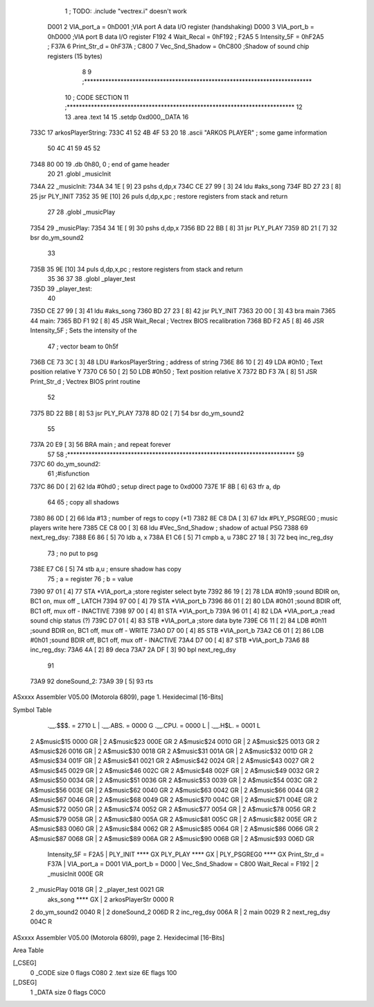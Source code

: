                               1 ; TODO: .include "vectrex.i" doesn't work
                     D001     2 VIA_port_a      =     0hD001   ;VIA port A data I/O register (handshaking)
                     D000     3 VIA_port_b      =     0hD000   ;VIA port B data I/O register
                     F192     4 Wait_Recal      =     0hF192   ;
                     F2A5     5 Intensity_5F    =     0hF2A5   ;
                     F37A     6 Print_Str_d     =     0hF37A   ;
                     C800     7 Vec_Snd_Shadow  =     0hC800   ;Shadow of sound chip registers (15 bytes)
                              8 
                              9 ;***************************************************************************
                             10 ; CODE SECTION
                             11 ;***************************************************************************
                             12 
                             13 	.area .text
                             14 
                             15                     .setdp   0xd000,_DATA 
                             16 	
   733C                      17 arkosPlayerString:
   733C 41 52 4B 4F 53 20    18                     .ascii       "ARKOS PLAYER"             ; some game information
        50 4C 41 59 45 52
   7348 80 00                19                     .db       0h80, 0                    ; end of game header 
                             20 	
                             21 	.globl  _musicInit
   734A                      22 _musicInit:
   734A 34 1E         [ 9]   23 	pshs    d,dp,x
   734C CE 27 99      [ 3]   24  ldu #aks_song
   734F BD 27 23      [ 8]   25  jsr    PLY_INIT 
   7352 35 9E         [10]   26 	puls d,dp,x,pc       ; restore registers from stack and return
                             27  
                             28 	.globl  _musicPlay
   7354                      29 _musicPlay:
   7354 34 1E         [ 9]   30 	pshs    d,dp,x
   7356 BD 22 BB      [ 8]   31  jsr    PLY_PLAY   
   7359 8D 21         [ 7]   32  bsr do_ym_sound2
                             33 
   735B 35 9E         [10]   34 	puls d,dp,x,pc       ; restore registers from stack and return
                             35 
                             36 	
                             37 
                             38 	.globl  _player_test
   735D                      39 _player_test:
                             40 
   735D CE 27 99      [ 3]   41  ldu #aks_song
   7360 BD 27 23      [ 8]   42  jsr    PLY_INIT 
   7363 20 00         [ 3]   43  bra main
   7365                      44 main: 
   7365 BD F1 92      [ 8]   45                     JSR      Wait_Recal           ; Vectrex BIOS recalibration 
   7368 BD F2 A5      [ 8]   46                     JSR      Intensity_5F         ; Sets the intensity of the 
                             47                                                   ; vector beam to 0h5f 
   736B CE 73 3C      [ 3]   48                     LDU      #arkosPlayerString  ; address of string 
   736E 86 10         [ 2]   49                     LDA      #0h10                 ; Text position relative Y 
   7370 C6 50         [ 2]   50                     LDB      #0h50                ; Text position relative X 
   7372 BD F3 7A      [ 8]   51                     JSR      Print_Str_d          ; Vectrex BIOS print routine 
                             52 
   7375 BD 22 BB      [ 8]   53  jsr    PLY_PLAY   
   7378 8D 02         [ 7]   54  bsr do_ym_sound2
                             55 
   737A 20 E9         [ 3]   56                     BRA      main                 ; and repeat forever 
                             57 
                             58 ;***************************************************************************
                             59 
   737C                      60 do_ym_sound2:  
                             61                                              ;#isfunction  
   737C 86 D0         [ 2]   62 	lda #0hd0		; setup direct page to 0xd000
   737E 1F 8B         [ 6]   63 	tfr a, dp
                             64 
                             65 ; copy all shadows
   7380 86 0D         [ 2]   66                     lda      #13                          ; number of regs to copy (+1) 
   7382 8E C8 DA      [ 3]   67                     ldx      #PLY_PSGREG0                 ; music players write here 
   7385 CE C8 00      [ 3]   68                     ldu      #Vec_Snd_Shadow              ; shadow of actual PSG 
   7388                      69 next_reg_dsy: 
   7388 E6 86         [ 5]   70                     ldb      a, x 
   738A E1 C6         [ 5]   71                     cmpb     a, u 
   738C 27 18         [ 3]   72                     beq      inc_reg_dsy 
                             73 ; no put to psg
   738E E7 C6         [ 5]   74                     stb      a,u                          ; ensure shadow has copy 
                             75 ; a = register
                             76 ; b = value
   7390 97 01         [ 4]   77                     STA      *VIA_port_a                  ;store register select byte 
   7392 86 19         [ 2]   78                     LDA      #0h19                         ;sound BDIR on, BC1 on, mux off _ LATCH 
   7394 97 00         [ 4]   79                     STA      *VIA_port_b 
   7396 86 01         [ 2]   80                     LDA      #0h01                         ;sound BDIR off, BC1 off, mux off - INACTIVE 
   7398 97 00         [ 4]   81                     STA      *VIA_port_b 
   739A 96 01         [ 4]   82                     LDA      *VIA_port_a                  ;read sound chip status (?) 
   739C D7 01         [ 4]   83                     STB      *VIA_port_a                  ;store data byte 
   739E C6 11         [ 2]   84                     LDB      #0h11                         ;sound BDIR on, BC1 off, mux off - WRITE 
   73A0 D7 00         [ 4]   85                     STB      *VIA_port_b 
   73A2 C6 01         [ 2]   86                     LDB      #0h01                         ;sound BDIR off, BC1 off, mux off - INACTIVE 
   73A4 D7 00         [ 4]   87                     STB      *VIA_port_b 
   73A6                      88 inc_reg_dsy: 
   73A6 4A            [ 2]   89                     deca     
   73A7 2A DF         [ 3]   90                     bpl      next_reg_dsy 
                             91 
   73A9                      92 doneSound_2:
   73A9 39            [ 5]   93                     rts      
ASxxxx Assembler V05.00  (Motorola 6809), page 1.
Hexidecimal [16-Bits]

Symbol Table

    .__.$$$.       =   2710 L   |     .__.ABS.       =   0000 G
    .__.CPU.       =   0000 L   |     .__.H$L.       =   0001 L
  2 A$music$15         0000 GR  |   2 A$music$23         000E GR
  2 A$music$24         0010 GR  |   2 A$music$25         0013 GR
  2 A$music$26         0016 GR  |   2 A$music$30         0018 GR
  2 A$music$31         001A GR  |   2 A$music$32         001D GR
  2 A$music$34         001F GR  |   2 A$music$41         0021 GR
  2 A$music$42         0024 GR  |   2 A$music$43         0027 GR
  2 A$music$45         0029 GR  |   2 A$music$46         002C GR
  2 A$music$48         002F GR  |   2 A$music$49         0032 GR
  2 A$music$50         0034 GR  |   2 A$music$51         0036 GR
  2 A$music$53         0039 GR  |   2 A$music$54         003C GR
  2 A$music$56         003E GR  |   2 A$music$62         0040 GR
  2 A$music$63         0042 GR  |   2 A$music$66         0044 GR
  2 A$music$67         0046 GR  |   2 A$music$68         0049 GR
  2 A$music$70         004C GR  |   2 A$music$71         004E GR
  2 A$music$72         0050 GR  |   2 A$music$74         0052 GR
  2 A$music$77         0054 GR  |   2 A$music$78         0056 GR
  2 A$music$79         0058 GR  |   2 A$music$80         005A GR
  2 A$music$81         005C GR  |   2 A$music$82         005E GR
  2 A$music$83         0060 GR  |   2 A$music$84         0062 GR
  2 A$music$85         0064 GR  |   2 A$music$86         0066 GR
  2 A$music$87         0068 GR  |   2 A$music$89         006A GR
  2 A$music$90         006B GR  |   2 A$music$93         006D GR
    Intensity_5F   =   F2A5     |     PLY_INIT           **** GX
    PLY_PLAY           **** GX  |     PLY_PSGREG0        **** GX
    Print_Str_d    =   F37A     |     VIA_port_a     =   D001 
    VIA_port_b     =   D000     |     Vec_Snd_Shadow =   C800 
    Wait_Recal     =   F192     |   2 _musicInit         000E GR
  2 _musicPlay         0018 GR  |   2 _player_test       0021 GR
    aks_song           **** GX  |   2 arkosPlayerStr     0000 R
  2 do_ym_sound2       0040 R   |   2 doneSound_2        006D R
  2 inc_reg_dsy        006A R   |   2 main               0029 R
  2 next_reg_dsy       004C R

ASxxxx Assembler V05.00  (Motorola 6809), page 2.
Hexidecimal [16-Bits]

Area Table

[_CSEG]
   0 _CODE            size    0   flags C080
   2 .text            size   6E   flags  100
[_DSEG]
   1 _DATA            size    0   flags C0C0

